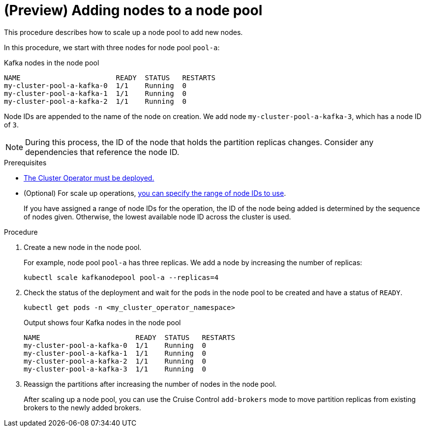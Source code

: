 // Module included in the following assemblies:
//
// assembly-config.adoc

[id='proc-scaling-up-node-pools-{context}']
= (Preview) Adding nodes to a node pool

[role="_abstract"]
This procedure describes how to scale up a node pool to add new nodes.

In this procedure, we start with three nodes for node pool `pool-a`:

.Kafka nodes in the node pool
[source,shell]
----
NAME                       READY  STATUS   RESTARTS
my-cluster-pool-a-kafka-0  1/1    Running  0
my-cluster-pool-a-kafka-1  1/1    Running  0
my-cluster-pool-a-kafka-2  1/1    Running  0
----

Node IDs are appended to the name of the node on creation.
We add node `my-cluster-pool-a-kafka-3`, which has a node ID of `3`.

NOTE: During this process, the ID of the node that holds the partition replicas changes. Consider any dependencies that reference the node ID.

.Prerequisites

* xref:deploying-cluster-operator-str[The Cluster Operator must be deployed.]
* (Optional) For scale up operations, xref:proc-managing-node-pools-ids-{context}[you can specify the range of node IDs to use].
+
If you have assigned a range of node IDs for the operation, the ID of the node being added is determined by the sequence of nodes given. 
Otherwise, the lowest available node ID across the cluster is used.  

.Procedure

. Create a new node in the node pool.
+
For example, node pool `pool-a` has three replicas. We add a node by increasing the number of replicas:
+
[source,shell]
----
kubectl scale kafkanodepool pool-a --replicas=4
----

. Check the status of the deployment and wait for the pods in the node pool to be created and have a status of `READY`.
+
[source,shell]
----
kubectl get pods -n <my_cluster_operator_namespace>
----
+
.Output shows four Kafka nodes in the node pool
[source,shell]
----
NAME                       READY  STATUS   RESTARTS
my-cluster-pool-a-kafka-0  1/1    Running  0
my-cluster-pool-a-kafka-1  1/1    Running  0
my-cluster-pool-a-kafka-2  1/1    Running  0
my-cluster-pool-a-kafka-3  1/1    Running  0
---- 

. Reassign the partitions after increasing the number of nodes in the node pool.
+
After scaling up a node pool, you can use the Cruise Control `add-brokers` mode to move partition replicas from existing brokers to the newly added brokers.